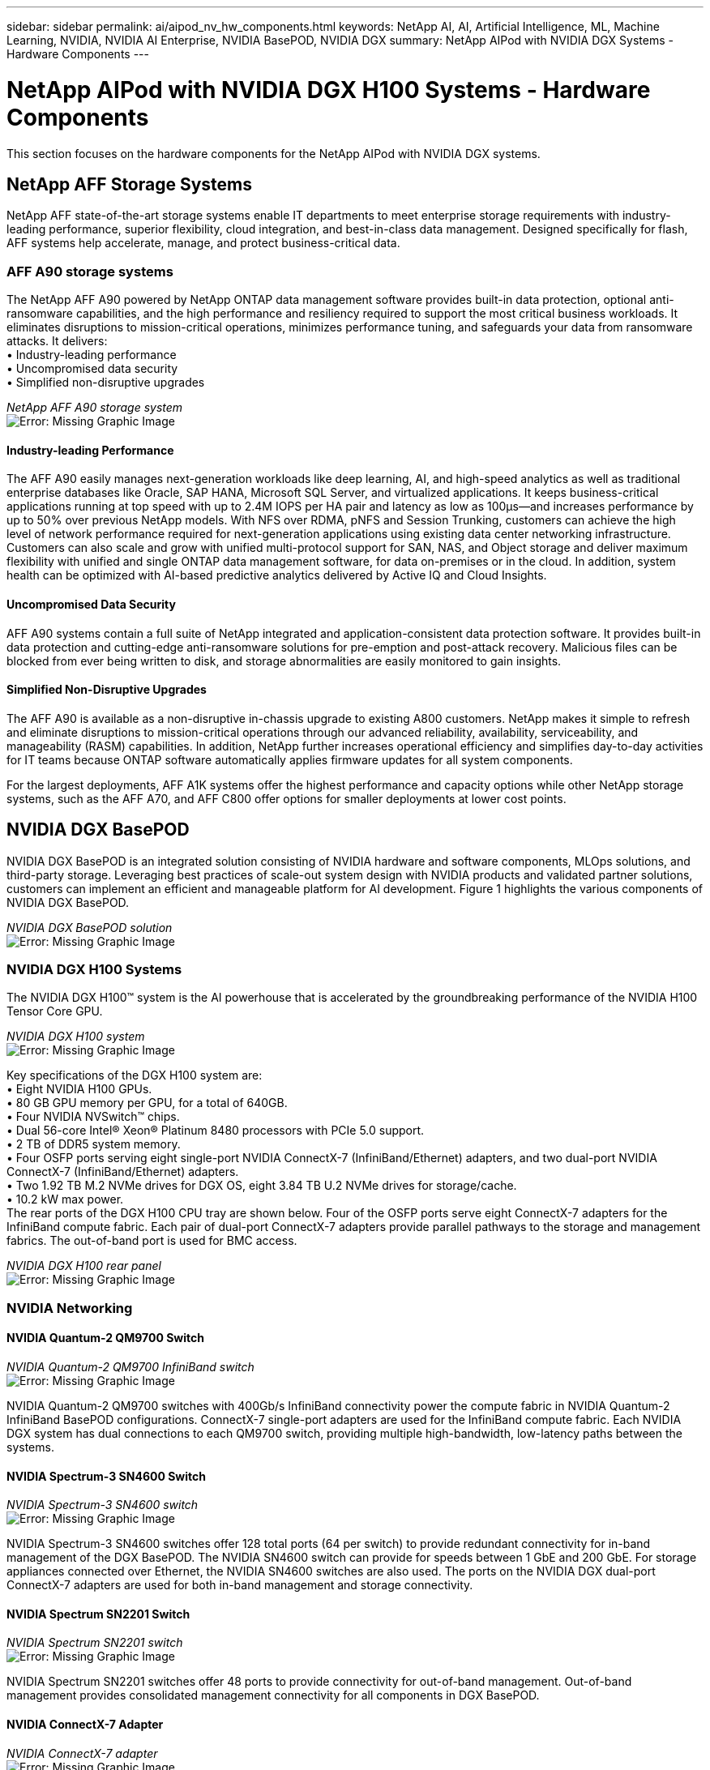---
sidebar: sidebar
permalink: ai/aipod_nv_hw_components.html
keywords: NetApp AI, AI, Artificial Intelligence, ML, Machine Learning, NVIDIA, NVIDIA AI Enterprise, NVIDIA BasePOD, NVIDIA DGX
summary: NetApp AIPod with NVIDIA DGX Systems - Hardware Components
---

= NetApp AIPod with NVIDIA DGX H100 Systems - Hardware Components
:hardbreaks:
:nofooter:
:icons: font
:linkattrs:
:imagesdir: ./../media/

[.lead]
This section focuses on the hardware components for the NetApp AIPod with NVIDIA DGX systems.

== NetApp AFF Storage Systems

NetApp AFF state-of-the-art storage systems enable IT departments to meet enterprise storage requirements with industry-leading performance, superior flexibility, cloud integration, and best-in-class data management. Designed specifically for flash, AFF systems help accelerate, manage, and protect business-critical data.

=== AFF A90 storage systems

The NetApp AFF A90 powered by NetApp ONTAP data management software provides built-in data protection, optional anti-ransomware capabilities, and the high performance and resiliency required to support the most critical business workloads. It eliminates disruptions to mission-critical operations, minimizes performance tuning, and safeguards your data from ransomware attacks. It delivers:
•	Industry-leading performance
•	Uncompromised data security
•	Simplified non-disruptive upgrades

_NetApp AFF A90 storage system_
image:aipod_nv_A90.png[Error: Missing Graphic Image]

==== Industry-leading Performance
The AFF A90 easily manages next-generation workloads like deep learning, AI, and high-speed analytics as well as traditional enterprise databases like Oracle, SAP HANA, Microsoft SQL Server, and virtualized applications. It keeps business-critical applications running at top speed with up to 2.4M IOPS per HA pair and latency as low as 100µs—and increases performance by up to 50% over previous NetApp models. With NFS over RDMA, pNFS and Session Trunking, customers can achieve the high level of network performance required for next-generation applications using existing data center networking infrastructure.
Customers can also scale and grow with unified multi-protocol support for SAN, NAS, and Object storage and deliver maximum flexibility with unified and single ONTAP data management software, for data on-premises or in the cloud. In addition, system health can be optimized with AI-based predictive analytics delivered by Active IQ and Cloud Insights.

==== Uncompromised Data Security
AFF A90 systems contain a full suite of NetApp integrated and application-consistent data protection software. It provides built-in data protection and cutting-edge anti-ransomware solutions for pre-emption and post-attack recovery. Malicious files can be blocked from ever being written to disk, and storage abnormalities are easily monitored to gain insights. 

==== Simplified Non-Disruptive Upgrades
The AFF A90 is available as a non-disruptive in-chassis upgrade to existing A800 customers. NetApp makes it simple to refresh and eliminate disruptions to mission-critical operations through our advanced reliability, availability, serviceability, and manageability (RASM) capabilities. In addition, NetApp further increases operational efficiency and simplifies day-to-day activities for IT teams because ONTAP software automatically applies firmware updates for all system components. 

For the largest deployments, AFF A1K systems offer the highest performance and capacity options while other NetApp storage systems, such as the AFF A70, and AFF C800  offer options for smaller deployments at lower cost points. 

== NVIDIA DGX BasePOD
NVIDIA DGX BasePOD is an integrated solution consisting of NVIDIA hardware and software components, MLOps solutions, and third-party storage. Leveraging best practices of scale-out system design with NVIDIA products and validated partner solutions, customers can implement an efficient and manageable platform for AI development. Figure 1 highlights the various components of NVIDIA DGX BasePOD.

_NVIDIA DGX BasePOD solution_
image:aipod_nv_basepod_layers.png[Error: Missing Graphic Image]

=== NVIDIA DGX H100 Systems
The NVIDIA DGX H100&#8482; system is the AI powerhouse that is accelerated by the groundbreaking performance of the NVIDIA H100 Tensor Core GPU.

_NVIDIA DGX H100 system_
image:aipod_nv_H100_3D.png[Error: Missing Graphic Image]

Key specifications of the DGX H100 system are:
• Eight NVIDIA H100 GPUs.
• 80 GB GPU memory per GPU, for a total of 640GB.
• Four NVIDIA NVSwitch™ chips.
• Dual 56-core Intel® Xeon® Platinum 8480 processors with PCIe 5.0 support.
• 2 TB of DDR5 system memory.
• Four OSFP ports serving eight single-port NVIDIA ConnectX-7 (InfiniBand/Ethernet) adapters, and two dual-port NVIDIA ConnectX-7 (InfiniBand/Ethernet) adapters.
• Two 1.92 TB M.2 NVMe drives for DGX OS, eight 3.84 TB U.2 NVMe drives for storage/cache.
• 10.2 kW max power.
The rear ports of the DGX H100 CPU tray are shown below. Four of the OSFP ports serve eight ConnectX-7 adapters for the InfiniBand compute fabric. Each pair of dual-port ConnectX-7 adapters provide parallel pathways to the storage and management fabrics. The out-of-band port is used for BMC access.

_NVIDIA DGX H100 rear panel_
image:aipod_nv_H100_rear.png[Error: Missing Graphic Image]


=== NVIDIA Networking
==== NVIDIA Quantum-2 QM9700 Switch

_NVIDIA Quantum-2 QM9700 InfiniBand switch_
image:aipod_nv_QM9700.png[Error: Missing Graphic Image]

NVIDIA Quantum-2 QM9700 switches with 400Gb/s InfiniBand connectivity power the compute fabric in NVIDIA Quantum-2 InfiniBand BasePOD configurations. ConnectX-7 single-port adapters are used for the InfiniBand compute fabric. Each NVIDIA DGX system has dual connections to each QM9700 switch, providing multiple high-bandwidth, low-latency paths between the systems.

==== NVIDIA Spectrum-3 SN4600 Switch

_NVIDIA Spectrum-3 SN4600 switch_
image:aipod_nv_SN4600_hires_smallest.png[Error: Missing Graphic Image]

NVIDIA Spectrum-3 SN4600 switches offer 128 total ports (64 per switch) to provide redundant connectivity for in-band management of the DGX BasePOD. The NVIDIA SN4600 switch can provide for speeds between 1 GbE and 200 GbE. For storage appliances connected over Ethernet, the NVIDIA SN4600 switches are also used. The ports on the NVIDIA DGX dual-port ConnectX-7 adapters are used for both in-band management and storage connectivity.

==== NVIDIA Spectrum SN2201 Switch

_NVIDIA Spectrum SN2201 switch_
image:aipod_nv_SN2201.png[Error: Missing Graphic Image]

NVIDIA Spectrum SN2201 switches offer 48 ports to provide connectivity for out-of-band management. Out-of-band management provides consolidated management connectivity for all components in DGX BasePOD. 

==== NVIDIA ConnectX-7 Adapter

_NVIDIA ConnectX-7 adapter_
image:aipod_nv_CX7.png[Error: Missing Graphic Image]

The NVIDIA ConnectX-7 adapter can provide 25/50/100/200/400G of throughput. NVIDIA DGX systems use both the single and dual-port ConnectX-7 adapters to provide flexibility in DGX BasePOD deployments with 400Gb/s InfiniBand and 100/200Gb Ethernet.

